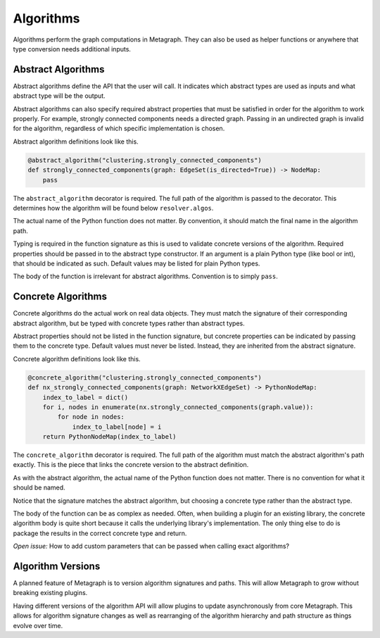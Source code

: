 .. _algorithms:

Algorithms
==========

Algorithms perform the graph computations in Metagraph. They can also be used as helper functions
or anywhere that type conversion needs additional inputs.


Abstract Algorithms
-------------------

Abstract algorithms define the API that the user will call. It indicates which abstract types are
used as inputs and what abstract type will be the output.

Abstract algorithms can also specify required abstract properties that must be satisfied in order for
the algorithm to work properly. For example, strongly connected components needs a directed graph.
Passing in an undirected graph is invalid for the algorithm, regardless of which specific implementation
is chosen.

Abstract algorithm definitions look like this.

.. code-block:: python

    @abstract_algorithm("clustering.strongly_connected_components")
    def strongly_connected_components(graph: EdgeSet(is_directed=True)) -> NodeMap:
        pass

The ``abstract_algorithm`` decorator is required. The full path of the algorithm is passed to
the decorator. This determines how the algorithm will be found below ``resolver.algos``.

The actual name of the Python function does not matter. By convention, it should match the final
name in the algorithm path.

Typing is required in the function signature as this is used to validate concrete versions of
the algorithm. Required properties should be passed in to the abstract type constructor.
If an argument is a plain Python type (like bool or int), that should be indicated as such.
Default values may be listed for plain Python types.

The body of the function is irrelevant for abstract algorithms. Convention is to simply ``pass``.


Concrete Algorithms
-------------------

Concrete algorithms do the actual work on real data objects. They must match the signature of
their corresponding abstract algorithm, but be typed with concrete types rather than abstract
types.

Abstract properties should not be listed in the function signature, but concrete properties
can be indicated by passing them to the concrete type. Default values must never be listed. Instead,
they are inherited from the abstract signature.

Concrete algorithm definitions look like this.

.. code-block:: python

    @concrete_algorithm("clustering.strongly_connected_components")
    def nx_strongly_connected_components(graph: NetworkXEdgeSet) -> PythonNodeMap:
        index_to_label = dict()
        for i, nodes in enumerate(nx.strongly_connected_components(graph.value)):
            for node in nodes:
                index_to_label[node] = i
        return PythonNodeMap(index_to_label)

The ``concrete_algorithm`` decorator is required. The full path of the algorithm must match
the abstract algorithm's path exactly. This is the piece that links the concrete version to
the abstract definition.

As with the abstract algorithm, the actual name of the Python function does not matter.
There is no convention for what it should be named.

Notice that the signature matches the abstract algorithm, but choosing a concrete type rather
than the abstract type.

The body of the function can be as complex as needed. Often, when building a plugin for an
existing library, the concrete algorithm body is quite short because it calls the underlying
library's implementation. The only thing else to do is package the results in the correct
concrete type and return.

*Open issue:* How to add custom parameters that can be passed when calling exact algorithms?


Algorithm Versions
------------------

A planned feature of Metagraph is to version algorithm signatures and paths. This will allow
Metagraph to grow without breaking existing plugins.

Having different versions of the algorithm API will allow plugins to update asynchronously from
core Metagraph. This allows for algorithm signature changes as well as rearranging of the
algorithm hierarchy and path structure as things evolve over time.
